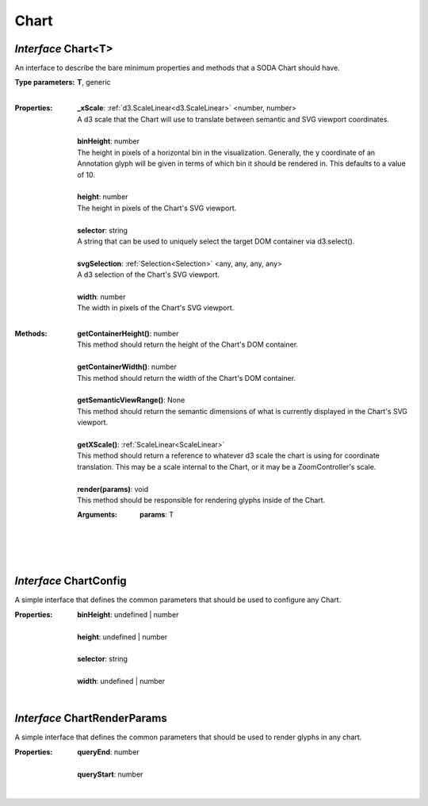 .. _Chart:

.. _ChartConfig:

.. _ChartRenderParams:

Chart
=====
*Interface* Chart<T>
---------------------

An interface to describe the bare minimum properties and methods that a SODA Chart should have.

:Type parameters:
 | **T**, generic
 |


:Properties:
 | **_xScale**: :ref:`d3.ScaleLinear<d3.ScaleLinear>` <number, number>
 | A d3 scale that the Chart will use to translate between semantic and SVG viewport coordinates.
 |
 | **binHeight**: number
 | The height in pixels of a horizontal bin in the visualization. Generally, the y coordinate of an Annotation glyph will be given in terms of which bin it should be rendered in. This defaults to a value of 10.
 |
 | **height**: number
 | The height in pixels of the Chart's SVG viewport.
 |
 | **selector**: string
 | A string that can be used to uniquely select the target DOM container via d3.select().
 |
 | **svgSelection**: :ref:`Selection<Selection>` <any, any, any, any>
 | A d3 selection of the Chart's SVG viewport.
 |
 | **width**: number
 | The width in pixels of the Chart's SVG viewport.
 |


:Methods:
 | **getContainerHeight()**: number
 | This method should return the height of the Chart's DOM container.
 | 
 | **getContainerWidth()**: number
 | This method should return the width of the Chart's DOM container.
 | 
 | **getSemanticViewRange()**: None
 | This method should return the semantic dimensions of what is currently displayed in the Chart's SVG viewport.
 | 
 | **getXScale()**: :ref:`ScaleLinear<ScaleLinear>`
 | This method should return a reference to whatever d3 scale the chart is using for coordinate translation. This may be a scale internal to the Chart, or it may be a ZoomController's scale.
 | 
 | **render(params)**: void
 | This method should be responsible for rendering glyphs inside of the Chart.
 :Arguments:
  | **params**: T
  |  
  |
 | 

*Interface* ChartConfig
------------------------

A simple interface that defines the common parameters that should be used to configure any Chart.

:Properties:
 | **binHeight**: undefined | number
 |
 | **height**: undefined | number
 |
 | **selector**: string
 |
 | **width**: undefined | number
 |


*Interface* ChartRenderParams
------------------------------

A simple interface that defines the common parameters that should be used to render glyphs in any chart.

:Properties:
 | **queryEnd**: number
 |
 | **queryStart**: number
 |